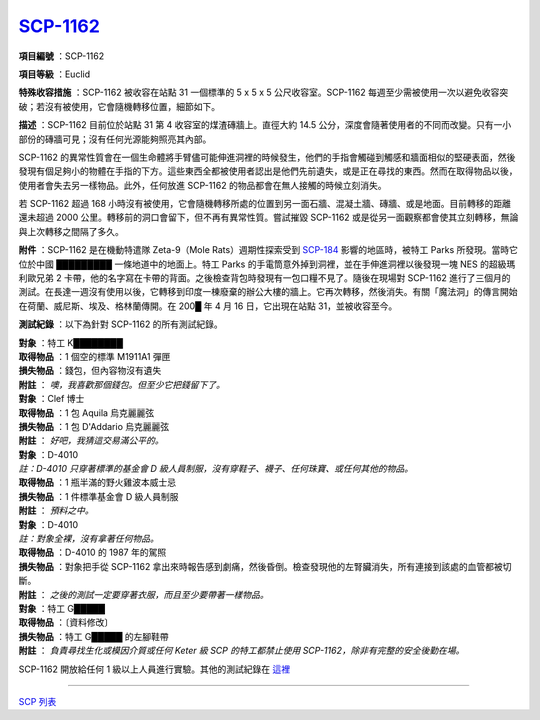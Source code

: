 ===============================================================================
`SCP-1162 <http://www.scp-wiki.net/scp-1162>`_
===============================================================================

**項目編號** ：SCP-1162

**項目等級** ：Euclid

**特殊收容措施** ：SCP-1162 被收容在站點 31 一個標準的 5 x 5 x 5 公尺收容室。SCP-1162 每週至少需被使用一次以避免收容突破；若沒有被使用，它會隨機轉移位置，細節如下。

**描述** ：SCP-1162 目前位於站點 31 第 4 收容室的煤渣磚牆上。直徑大約 14.5 公分，深度會隨著使用者的不同而改變。只有一小部份的磚牆可見；沒有任何光源能夠照亮其內部。

SCP-1162 的異常性質會在一個生命體將手臂儘可能伸進洞裡的時候發生，他們的手指會觸碰到觸感和牆面相似的堅硬表面，然後發現有個足夠小的物體在手指的下方。這些東西全都被使用者認出是他們先前遺失，或是正在尋找的東西。然而在取得物品以後，使用者會失去另一樣物品。此外，任何放進 SCP-1162 的物品都會在無人接觸的時候立刻消失。

若 SCP-1162 超過 168 小時沒有被使用，它會隨機轉移所處的位置到另一面石牆、混凝土牆、磚牆、或是地面。目前轉移的距離還未超過 2000 公里。轉移前的洞口會留下，但不再有異常性質。嘗試摧毀 SCP-1162 或是從另一面觀察都會使其立刻轉移，無論與上次轉移之間隔了多久。

**附件** ：SCP-1162 是在機動特遣隊 Zeta-9（Mole Rats）週期性探索受到 `SCP-184 <scp-184.rst>`_ 影響的地區時，被特工 Parks 所發現。當時它位於中國 █████████ 一條地道中的地面上。特工 Parks 的手電筒意外掉到洞裡，並在手伸進洞裡以後發現一塊 NES 的超級瑪利歐兄弟 2 卡帶，他的名字寫在卡帶的背面。之後檢查背包時發現有一包口糧不見了。隨後在現場對 SCP-1162 進行了三個月的測試。在長達一週沒有使用以後，它轉移到印度一棟廢棄的辦公大樓的牆上。它再次轉移，然後消失。有關「魔法洞」的傳言開始在荷蘭、威尼斯、埃及、格林蘭傳開。在 200█ 年 4 月 16 日，它出現在站點 31，並被收容至今。

**測試紀錄** ：以下為針對 SCP-1162 的所有測試紀錄。

| **對象** ：特工 K████████
| **取得物品** ：1 個空的標準 M1911A1 彈匣
| **損失物品** ：錢包，但內容物沒有遺失
| **附註** ： *噢，我喜歡那個錢包。但至少它把錢留下了。*

| **對象** ：Clef 博士
| **取得物品** ：1 包 Aquila 烏克麗麗弦
| **損失物品** ：1 包 D'Addario 烏克麗麗弦
| **附註** ： *好吧，我猜這交易滿公平的。*

| **對象** ：D-4010
| *註：D-4010 只穿著標準的基金會 D 級人員制服，沒有穿鞋子、襪子、任何珠寶、或任何其他的物品。*
| **取得物品** ：1 瓶半滿的野火雞波本威士忌
| **損失物品** ：1 件標準基金會 D 級人員制服
| **附註** ： *預料之中。*

| **對象** ：D-4010
| *註：對象全裸，沒有拿著任何物品。*
| **取得物品** ：D-4010 的 1987 年的駕照
| **損失物品** ：對象把手從 SCP-1162 拿出來時報告感到劇痛，然後昏倒。檢查發現他的左腎臟消失，所有連接到該處的血管都被切斷。
| **附註** ： *之後的測試一定要穿著衣服，而且至少要帶著一樣物品。*

| **對象** ：特工 G█████
| **取得物品** ：〔資料修改〕
| **損失物品** ：特工 G█████ 的左腳鞋帶
| **附註** ： *負責尋找生化或模因介質或任何 Keter 級 SCP 的特工都禁止使用 SCP-1162，除非有完整的安全後勤在場。*

SCP-1162 開放給任何 1 級以上人員進行實驗。其他的測試紀錄在 `這裡 <scp-1162-log.rst>`_

--------

`SCP 列表 <index.rst>`_
